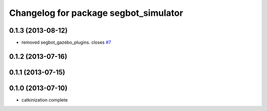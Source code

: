 ^^^^^^^^^^^^^^^^^^^^^^^^^^^^^^^^^^^^^^
Changelog for package segbot_simulator
^^^^^^^^^^^^^^^^^^^^^^^^^^^^^^^^^^^^^^

0.1.3 (2013-08-12)
------------------
* removed segbot_gazebo_plugins. closes `#7 <https://github.com/utexas-bwi/segbot_simulator/issues/7>`_

0.1.2 (2013-07-16)
------------------

0.1.1 (2013-07-15)
------------------

0.1.0 (2013-07-10)
------------------
* catkinization complete
